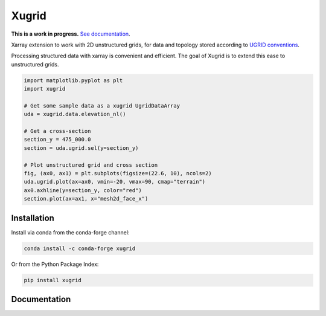 Xugrid
======

.. image:: https://img.shields.io/github/actions/workflow/status/deltares/xugrid/ci.yml
   :target: https://github.com/deltares/xugrid/actions?query=workflows%3Aci
.. image:: https://img.shields.io/codecov/c/github/deltares/xugrid.svg
   :target: https://app.codecov.io/gh/deltares/xugrid
.. image:: https://img.shields.io/badge/code%20style-black-000000.svg
   :target: https://github.com/psf/black
.. image:: https://zenodo.org/badge/DOI/10.5281/zenodo.10534099.svg
  :target: https://doi.org/10.5281/zenodo.10534099

**This is a work in progress.** `See documentation <https://deltares.github.io/xugrid/>`_.

Xarray extension to work with 2D unstructured grids, for data and topology
stored according to `UGRID conventions
<https://ugrid-conventions.github.io/ugrid-conventions>`_.

Processing structured data with xarray is convenient and efficient. The goal of
Xugrid is to extend this ease to unstructured grids.

.. code:: python

  import matplotlib.pyplot as plt
  import xugrid

  # Get some sample data as a xugrid UgridDataArray
  uda = xugrid.data.elevation_nl()

  # Get a cross-section
  section_y = 475_000.0
  section = uda.ugrid.sel(y=section_y)

  # Plot unstructured grid and cross section
  fig, (ax0, ax1) = plt.subplots(figsize=(22.6, 10), ncols=2)
  uda.ugrid.plot(ax=ax0, vmin=-20, vmax=90, cmap="terrain")
  ax0.axhline(y=section_y, color="red")
  section.plot(ax=ax1, x="mesh2d_face_x")

.. image:: https://raw.githubusercontent.com/Deltares/xugrid/main/docs/_static/xugrid-demo.png
  :target: https://github.com/deltares/xugrid

Installation
------------

Install via conda from the conda-forge channel:

.. code:: console

  conda install -c conda-forge xugrid

Or from the Python Package Index:

.. code:: console

  pip install xugrid

Documentation
-------------

.. image:: https://img.shields.io/github/actions/workflow/status/deltares/xugrid/ci.yml?style=flat-square
  :target: https://deltares.github.io/xugrid/
